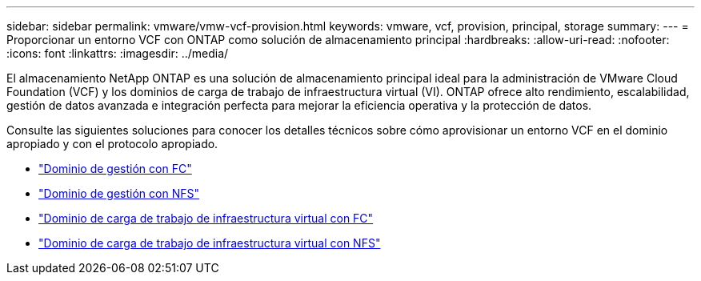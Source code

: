 ---
sidebar: sidebar 
permalink: vmware/vmw-vcf-provision.html 
keywords: vmware, vcf, provision, principal, storage 
summary:  
---
= Proporcionar un entorno VCF con ONTAP como solución de almacenamiento principal
:hardbreaks:
:allow-uri-read: 
:nofooter: 
:icons: font
:linkattrs: 
:imagesdir: ../media/


[role="lead"]
El almacenamiento NetApp ONTAP es una solución de almacenamiento principal ideal para la administración de VMware Cloud Foundation (VCF) y los dominios de carga de trabajo de infraestructura virtual (VI).  ONTAP ofrece alto rendimiento, escalabilidad, gestión de datos avanzada e integración perfecta para mejorar la eficiencia operativa y la protección de datos.

Consulte las siguientes soluciones para conocer los detalles técnicos sobre cómo aprovisionar un entorno VCF en el dominio apropiado y con el protocolo apropiado.

* link:vmw-vcf-mgmt-principal-fc.html["Dominio de gestión con FC"]
* link:vmw-vcf-mgmt-principal-nfs.html["Dominio de gestión con NFS"]
* link:vmw-vcf-viwld-principal-fc.html["Dominio de carga de trabajo de infraestructura virtual con FC"]
* link:vmw-vcf-viwld-principal-nfs.html["Dominio de carga de trabajo de infraestructura virtual con NFS"]

